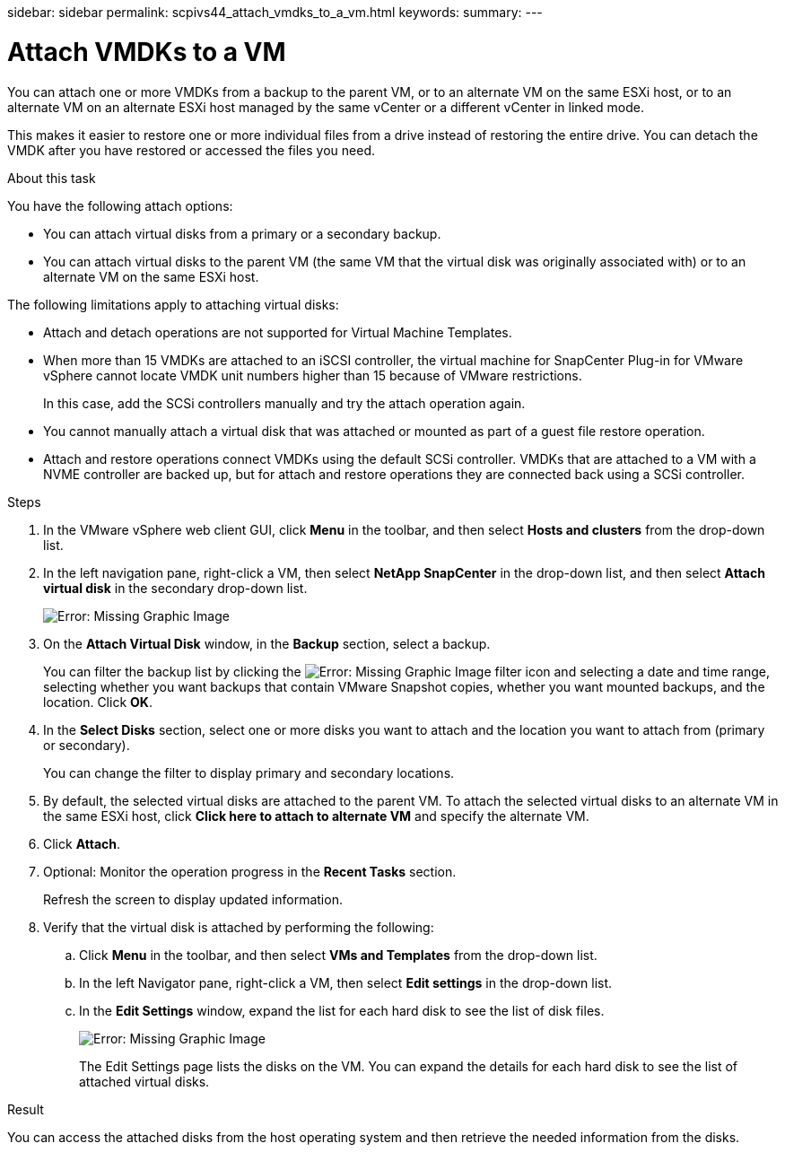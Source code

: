 sidebar: sidebar
permalink: scpivs44_attach_vmdks_to_a_vm.html
keywords:
summary:
---

= Attach VMDKs to a VM
:hardbreaks:
:nofooter:
:icons: font
:linkattrs:
:imagesdir: ./media/

//
// This file was created with NDAC Version 2.0 (August 17, 2020)
//
// 2020-09-09 12:24:24.818671
//

[.lead]
You can attach one or more VMDKs from a backup to the parent VM, or to an alternate VM on the same ESXi host, or to an alternate VM on an alternate ESXi host managed by the same vCenter or a different vCenter in linked mode.

This makes it easier to restore one or more individual files from a drive instead of restoring the entire drive. You can detach the VMDK after you have restored or accessed the files you need.

.About this task

You have the following attach options:

* You can attach virtual disks from a primary or a secondary backup.
* You can attach virtual disks to the parent VM (the same VM that the virtual disk was originally associated with) or to an alternate VM on the same ESXi host.

The following limitations apply to attaching virtual disks:

* Attach and detach operations are not supported for Virtual Machine Templates.
* When more than 15 VMDKs are attached to an iSCSI controller, the virtual machine for SnapCenter Plug-in for VMware vSphere cannot locate VMDK unit numbers higher than 15 because of VMware restrictions.
+
In this case, add the SCSi controllers manually and try the attach operation again.

* You cannot manually attach a virtual disk that was attached or mounted as part of a guest file restore operation.
* Attach and restore operations connect VMDKs using the default SCSi controller. VMDKs that are attached to a VM with a NVME controller are backed up, but for attach and restore operations they are connected back using a SCSi controller.

.Steps

. In the VMware vSphere web client GUI, click *Menu* in the toolbar, and then select *Hosts and clusters* from the drop-down list.
. In the left navigation pane, right-click a VM, then select *NetApp SnapCenter* in the drop-down list, and then select *Attach virtual disk* in the secondary drop-down list.
+
image:scpivs44_image22.png[Error: Missing Graphic Image]

. On the *Attach Virtual Disk* window, in the *Backup* section, select a backup.
+
You can filter the backup list by clicking the image:scpivs44_image41.png[Error: Missing Graphic Image] filter icon and selecting a date and time range, selecting whether you want backups that contain VMware Snapshot copies, whether you want mounted backups, and the location. Click *OK*.

. In the *Select Disks* section, select one or more disks you want to attach and the location you want to attach from (primary or secondary).
+
You can change the filter to display primary and secondary locations.

. By default, the selected virtual disks are attached to the parent VM. To attach the selected virtual disks to an alternate VM in the same ESXi host, click *Click here to attach to alternate VM* and specify the alternate VM.
. Click *Attach*.
. Optional: Monitor the operation progress in the *Recent Tasks* section.
+
Refresh the screen to display updated information.

. Verify that the virtual disk is attached by performing the following:
.. Click *Menu* in the toolbar, and then select *VMs and Templates* from the drop-down list.
.. In the left Navigator pane, right-click a VM, then select *Edit settings* in the drop-down list.
.. In the *Edit Settings* window,  expand the list for each hard disk to see the list of disk files.
+
image:scpivs44_image23.png[Error: Missing Graphic Image]
+
The Edit Settings page lists the disks on the VM. You can expand the details for each hard disk to see the list of attached virtual disks.

.Result

You can access the attached disks from the host operating system and then retrieve the needed information from the disks.

